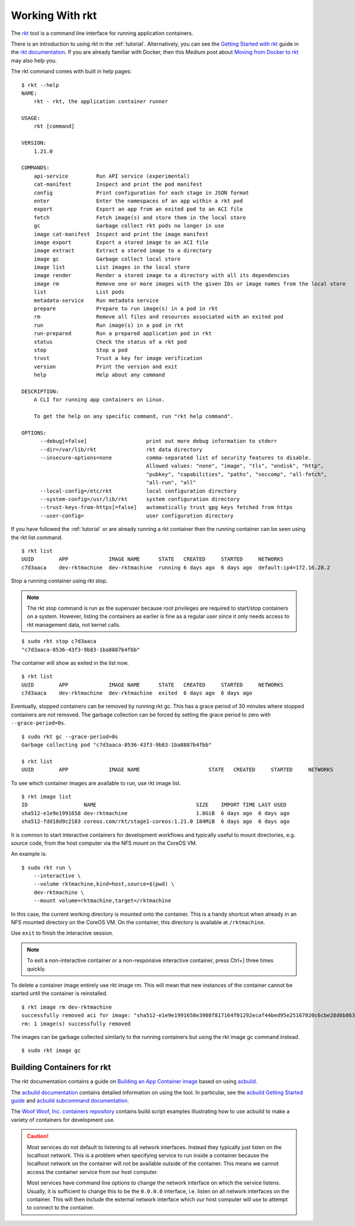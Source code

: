 .. _workingwithrkt:

Working With rkt
================
The `rkt <https://github.com/rkt/rkt>`_ tool is a command line interface for
running application containers.

There is an introduction to using rkt in the :ref:`tutorial`. Alternatively,
you can see the `Getting Started with rkt`_ guide in the `rkt documentation`_.
If you are already familiar with Docker, then this Medium post about
`Moving from Docker to rkt`_ may also help you.

.. _Getting Started with rkt: https://coreos.com/rkt/docs/latest/getting-started-guide.html
.. _rkt documentation: https://coreos.com/rkt/docs/latest
.. _Moving from Docker to rkt: https://medium.com/@adriaandejonge/moving-from-docker-to-rkt-310dc9aec938

The rkt command comes with built in help pages:

::

    $ rkt --help
    NAME:
        rkt - rkt, the application container runner

    USAGE:
        rkt [command]

    VERSION:
        1.21.0

    COMMANDS:
        api-service         Run API service (experimental)
        cat-manifest        Inspect and print the pod manifest
        config              Print configuration for each stage in JSON format
        enter               Enter the namespaces of an app within a rkt pod
        export              Export an app from an exited pod to an ACI file
        fetch               Fetch image(s) and store them in the local store
        gc                  Garbage collect rkt pods no longer in use
        image cat-manifest  Inspect and print the image manifest
        image export        Export a stored image to an ACI file
        image extract       Extract a stored image to a directory
        image gc            Garbage collect local store
        image list          List images in the local store
        image render        Render a stored image to a directory with all its dependencies
        image rm            Remove one or more images with the given IDs or image names from the local store
        list                List pods
        metadata-service    Run metadata service
        prepare             Prepare to run image(s) in a pod in rkt
        rm                  Remove all files and resources associated with an exited pod
        run                 Run image(s) in a pod in rkt
        run-prepared        Run a prepared application pod in rkt
        status              Check the status of a rkt pod
        stop                Stop a pod
        trust               Trust a key for image verification
        version             Print the version and exit
        help                Help about any command

    DESCRIPTION:
        A CLI for running app containers on Linux.

        To get the help on any specific command, run "rkt help command".

    OPTIONS:
          --debug[=false]                   print out more debug information to stderr
          --dir=/var/lib/rkt                rkt data directory
          --insecure-options=none           comma-separated list of security features to disable.
                                            Allowed values: "none", "image", "tls", "ondisk", "http",
                                            "pubkey", "capabilities", "paths", "seccomp", "all-fetch",
                                            "all-run", "all"
          --local-config=/etc/rkt           local configuration directory
          --system-config=/usr/lib/rkt      system configuration directory
          --trust-keys-from-https[=false]   automatically trust gpg keys fetched from https
          --user-config=                    user configuration directory

If you have followed the :ref:`tutorial` or are already running a rkt container
then the running container can be seen using the rkt list command.

::

    $ rkt list
    UUID        APP             IMAGE NAME      STATE   CREATED     STARTED     NETWORKS
    c7d3aaca    dev-rktmachine  dev-rktmachine  running 6 days ago  6 days ago  default:ip4=172.16.28.2

Stop a running container using rkt stop.

.. NOTE::
   The rkt stop command is run as the superuser because root privileges are
   required to start/stop containers on a system. However, listing the
   containers as earlier is fine as a regular user since it only needs access
   to rkt management data, not kernel calls.

::

    $ sudo rkt stop c7d3aaca
    "c7d3aaca-8536-43f3-9b83-1ba8887b4fbb"

The container will show as exited in the list now.

::

    $ rkt list
    UUID        APP             IMAGE NAME      STATE   CREATED     STARTED     NETWORKS
    c7d3aaca    dev-rktmachine  dev-rktmachine  exited  6 days ago  6 days ago

Eventually, stopped containers can be removed by running rkt gc. This has a
grace period of 30 minutes where stopped containers are not removed. The
garbage collection can be forced by setting the grace period to zero with
``--grace-period=0s``.

::

    $ sudo rkt gc --grace-period=0s
    Garbage collecting pod "c7d3aaca-8536-43f3-9b83-1ba8887b4fbb"

    $ rkt list
    UUID        APP             IMAGE NAME                      STATE   CREATED     STARTED     NETWORKS


To see which container images are available to run, use rkt image list.

::

    $ rkt image list
    ID                  NAME                                SIZE    IMPORT TIME LAST USED
    sha512-e1e9e1991658 dev-rktmachine                      1.8GiB  6 days ago  6 days ago
    sha512-fdd18d9c2103 coreos.com/rkt/stage1-coreos:1.21.0 184MiB  6 days ago  6 days ago

It is common to start interactive containers for development workflows and
typically useful to mount directories, e.g. source code, from the host computer
via the NFS mount on the CoreOS VM.

An example is:

::

    $ sudo rkt run \
        --interactive \
        --volume rktmachine,kind=host,source=$(pwd) \
        dev-rktmachine \
        --mount volume=rktmachine,target=/rktmachine

In this case, the current working directory is mounted onto the container. This
is a handy shortcut when already in an NFS mounted directory on the CoreOS VM.
On the container, this directory is available at ``/rktmachine``.

Use ``exit`` to finish the interactive session.

.. NOTE::
   To exit a non-interactive container or a non-responsive interactive
   container, press Ctrl+] three times quickly.

To delete a container image entirely use rkt image rm. This will mean that new
instances of the container cannot be started until the container is
reinstalled.

::

    $ rkt image rm dev-rktmachine
    successfully removed aci for image: "sha512-e1e9e1991658e3908f817164f01292ecaf44bed95e25167020c6cbe28d6b863b"
    rm: 1 image(s) successfully removed

The images can be garbage collected similarly to the running containers but
using the rkt image gc command instead.

::

   $ sudo rkt image gc


Building Containers for rkt
---------------------------
The rkt documentation contains a guide on `Building an App Container image`_
based on using acbuild_.

.. _Building an App Container image: https://coreos.com/rkt/docs/latest/trying-out-rkt.html#building-an-app-container-image
.. _acbuild: https://github.com/containers/build

The `acbuild documentation`_ contains detailed information on using the tool.
In particular, see the `acbuild Getting Started guide`_ and
`acbuild subcommand documentation`_.

.. _acbuild documentation: https://github.com/containers/build/blob/master/README.md
.. _acbuild Getting Started guide: https://github.com/containers/build/blob/master/Documentation/getting-started.md
.. _acbuild subcommand documentation: https://github.com/containers/build/tree/master/Documentation/subcommands

The `Woof Woof, Inc. containers repository`_ contains build script examples
illustrating how to use acbuild to make a variety of containers for development
use.

.. _Woof Woof, Inc. containers repository: https://github.com/woofwoofinc/containers

.. CAUTION::
   Most services do not default to listening to all network interfaces. Instead
   they typically just listen on the localhost network. This is a problem when
   specifying service to run inside a container because the localhost network on
   the container will not be available outside of the container. This means we
   cannot access the container service from our host computer.

   Most services have command line options to change the network interface on
   which the service listens. Usually, it is sufficient to change this to be
   the ``0.0.0.0`` interface, i.e. listen on all network interfaces on the
   container. This will then include the external network interface which our
   host computer will use to attempt to connect to the container.
